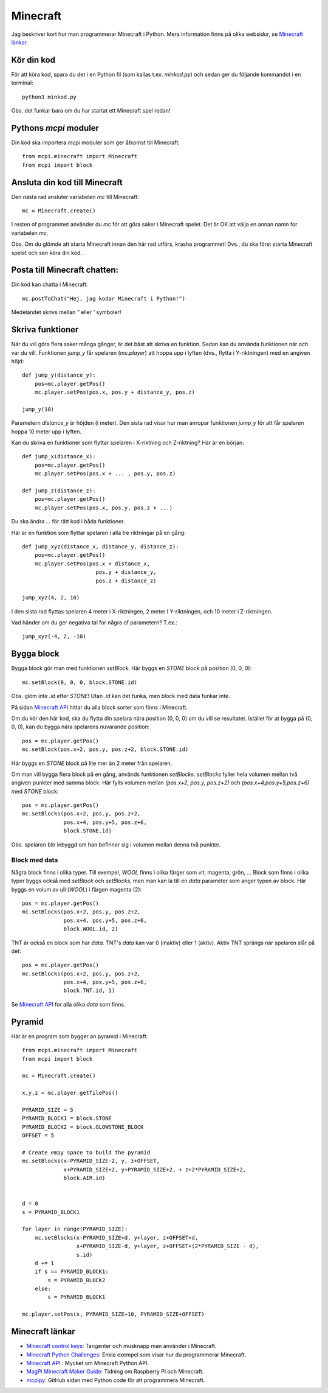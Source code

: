 Minecraft
=========

Jag beskriver kort hur man programmerar Minecraft i Python. Mera
information finns på olika websidor, se `Minecraft länkar`_.

Kör din kod
-----------

För att köra kod, spara du det i en Python fil (som kallas
t.ex. `minkod.py`) och sedan ger du följande kommandot i en terminal::

  python3 minkod.py
  
Obs. det funkar bara om du har startat ett Minecraft spel redan!


Pythons `mcpi` moduler
----------------------

Din kod ska importera `mcpi` moduler som ger åtkomst till Minecraft::

  from mcpi.minecraft import Minecraft
  from mcpi import block


Ansluta din kod till Minecraft
------------------------------

Den nästa rad ansluter variabelen `mc` till Minecraft::

  mc = Minecraft.create()

I resten of programmet använder du `mc` för att göra saker i Minecraft
spelet. Det är OK att välja en annan namn for variabelen `mc`. 

Obs. Om du glömde att starta Minecraft innan den här rad utförs,
krasha programmet! Dvs., du ska först starta Minecraft spelet och sen
köra din kod.

Posta till Minecraft chatten:
-----------------------------

Din kod kan chatta i Minecraft::
  
  mc.postToChat("Hej, jag kodar Minecraft i Python!")

Medelandet skrivs mellan `"` eller `'` symboler!

Skriva funktioner
-----------------

När du vill göra flera saker många gånger, är det bäst att skriva en
funktion. Sedan kan du använda funktionen när och var
du vill. Funktionen `jump_y` får spelaren (`mc.player`) att hoppa upp i
lyften (dvs., flytta i Y-riktningen) med en angiven höjd::

  def jump_y(distance_y):
      pos=mc.player.getPos()
      mc.player.setPos(pos.x, pos.y + distance_y, pos.z)
      
  jump_y(10)

Parametern `distance_y` är höjden (i meter). Den sista rad visar hur
man anropar funktionen `jump_y` för att får spelaren hoppa 10 meter
upp i lyften.

Kan du skriva en funktioner som flyttar spelaren i X-riktning och
Z-riktning? Här är en början::

  def jump_x(distance_x):
      pos=mc.player.getPos()
      mc.player.setPos(pos.x + ... , pos.y, pos.z)

  def jump_z(distance_z):
      pos=mc.player.getPos()
      mc.player.setPos(pos.x, pos.y, pos.z + ...)

Du ska ändra `...` för rätt kod i båda funktioner.
	
Här är en funktion som flyttar spelaren i alla tre riktningar på en
gång::

  def jump_xyz(distance_x, distance_y, distance_z):
      pos=mc.player.getPos()
      mc.player.setPos(pos.x + distance_x,
	                 pos.y + distance_y,
			 pos.z + distance_z)

  jump_xyz(4, 2, 10)

I den sista rad flyttas spelaren 4 meter i X-riktningen, 2 meter I
Y-riktningen, och 10 meter i Z-riktningen.

Vad händer om du ger negativa tal for några of parametern? T.ex.::

  jump_xyz(-4, 2, -10)

Bygga block
-----------

Bygga block gör man med funktionen `setBlock`. Här byggs en `STONE`
block på position (0, 0, 0)::

  mc.setBlock(0, 0, 0, block.STONE.id)

Obs. glöm inte `.id` efter `STONE`! Utan `.id` kan det funka, men
block med data funkar inte.

På sidan `Minecraft API`_ hittar du alla block sorter som finns i
Minecraft.
  
Om du kör den här kod, ska du flytta din spelara nära position (0,
0, 0) om du vill se resultatet. Istället för at bygga på (0, 0, 0), kan
du bygga nära spelarens nuvarande position::

  pos = mc.player.getPos()
  mc.setBlock(pos.x+2, pos.y, pos.z+2, block.STONE.id)

Här byggs en `STONE` block på lite mer än 2 meter från spelaren.

Om man vill bygga flera block på en gång, används funktionen
`setBlocks`. `setBlocks` fyller hela volumen mellan två angiven
punkter med samma block.  Här fylls volumen mellan `(pos.x+2, pos.y,
pos.z+2)` och `(pos.x+4,pos.y+5,pos.z+6)` med `STONE` block::
  
  pos = mc.player.getPos()
  mc.setBlocks(pos.x+2, pos.y, pos.z+2,
               pos.x+4, pos.y+5, pos.z+6,
	       block.STONE.id)

Obs. spelaren blir inbyggd om han befinner sig i volumen mellan
denna två punkter.

Block med data
~~~~~~~~~~~~~~

Några block finns i olika typer. Till exempel, `WOOL` finns i olika
färger som vit, magenta, grön, ... Block som finns i olika typer byggs
också med `setBlock` och `setBlocks`, men man kan la till en `data`
parameter som anger typen av block. Här byggs en volum av ull (`WOOL`)
i färgen magenta (2)::

  pos = mc.player.getPos()
  mc.setBlocks(pos.x+2, pos.y, pos.z+2,
               pos.x+4, pos.y+5, pos.z+6,
	       block.WOOL.id, 2)

TNT är också en block som har `data`. TNT's `data` kan var 0 (inaktiv)
eller 1 (aktiv). Aktiv TNT sprängs när spelaren slår på det::

  pos = mc.player.getPos()
  mc.setBlocks(pos.x+2, pos.y, pos.z+2,
               pos.x+4, pos.y+5, pos.z+6,
	       block.TNT.id, 1)
  
Se `Minecraft API`_ for alla olika `data` som finns.

Pyramid
-------

Här är en program som bygger an pyramid i Minecraft::

  from mcpi.minecraft import Minecraft
  from mcpi import block
  
  mc = Minecraft.create()
  
  x,y,z = mc.player.getTilePos()
  
  PYRAMID_SIZE = 5
  PYRAMID_BLOCK1 = block.STONE
  PYRAMID_BLOCK2 = block.GLOWSTONE_BLOCK
  OFFSET = 5
  
  # Create empy space to build the pyramid
  mc.setBlocks(x-PYRAMID_SIZE-2, y, z+OFFSET,
               x+PYRAMID_SIZE+2, y+PYRAMID_SIZE+2, + z+2*PYRAMID_SIZE+2,
               block.AIR.id)
  
  
  d = 0
  s = PYRAMID_BLOCK1
  
  for layer in range(PYRAMID_SIZE):
      mc.setBlocks(x-PYRAMID_SIZE+d, y+layer, z+OFFSET+d,
                   x+PYRAMID_SIZE-d, y+layer, z+OFFSET+(2*PYRAMID_SIZE - d),
                   s.id)
      d += 1
      if s == PYRAMID_BLOCK1:
          s = PYRAMID_BLOCK2
      else:
          s = PYRAMID_BLOCK1
  
  mc.player.setPos(x, PYRAMID_SIZE+10, PYRAMID_SIZE+OFFSET)
  



.. _Minecraft länkar:

Minecraft länkar
----------------

.. _Minecraft control keys: https://arghbox.files.wordpress.com/2013/07/minecraft-pi-controls.png

.. _Minecraft Python Challenges: https://www.101computing.net/minecraft-python-challenges

.. _Minecraft API: https://www.stuffaboutcode.com/p/minecraft-api-reference.html

.. _MagPi Minecraft Maker Guide: https://www.raspberrypi.org/magpi-issues/MagPi58.pdf

.. _mcpipy: https://github.com/brooksc/mcpipy


* `Minecraft control keys`_: Tangenter och musknapp man använder i
  Minecraft.
  
* `Minecraft Python Challenges`_: Enkla exempel som visar hur du
  programmerar Minecraft.

* `Minecraft API`_ : Mycket om Minecraft Python API.

* `MagPi Minecraft Maker Guide`_: Tidning om Raspberry Pi och Minecraft.

* `mcpipy`_: GitHub sidan med Python code för att programmera Minecraft.

